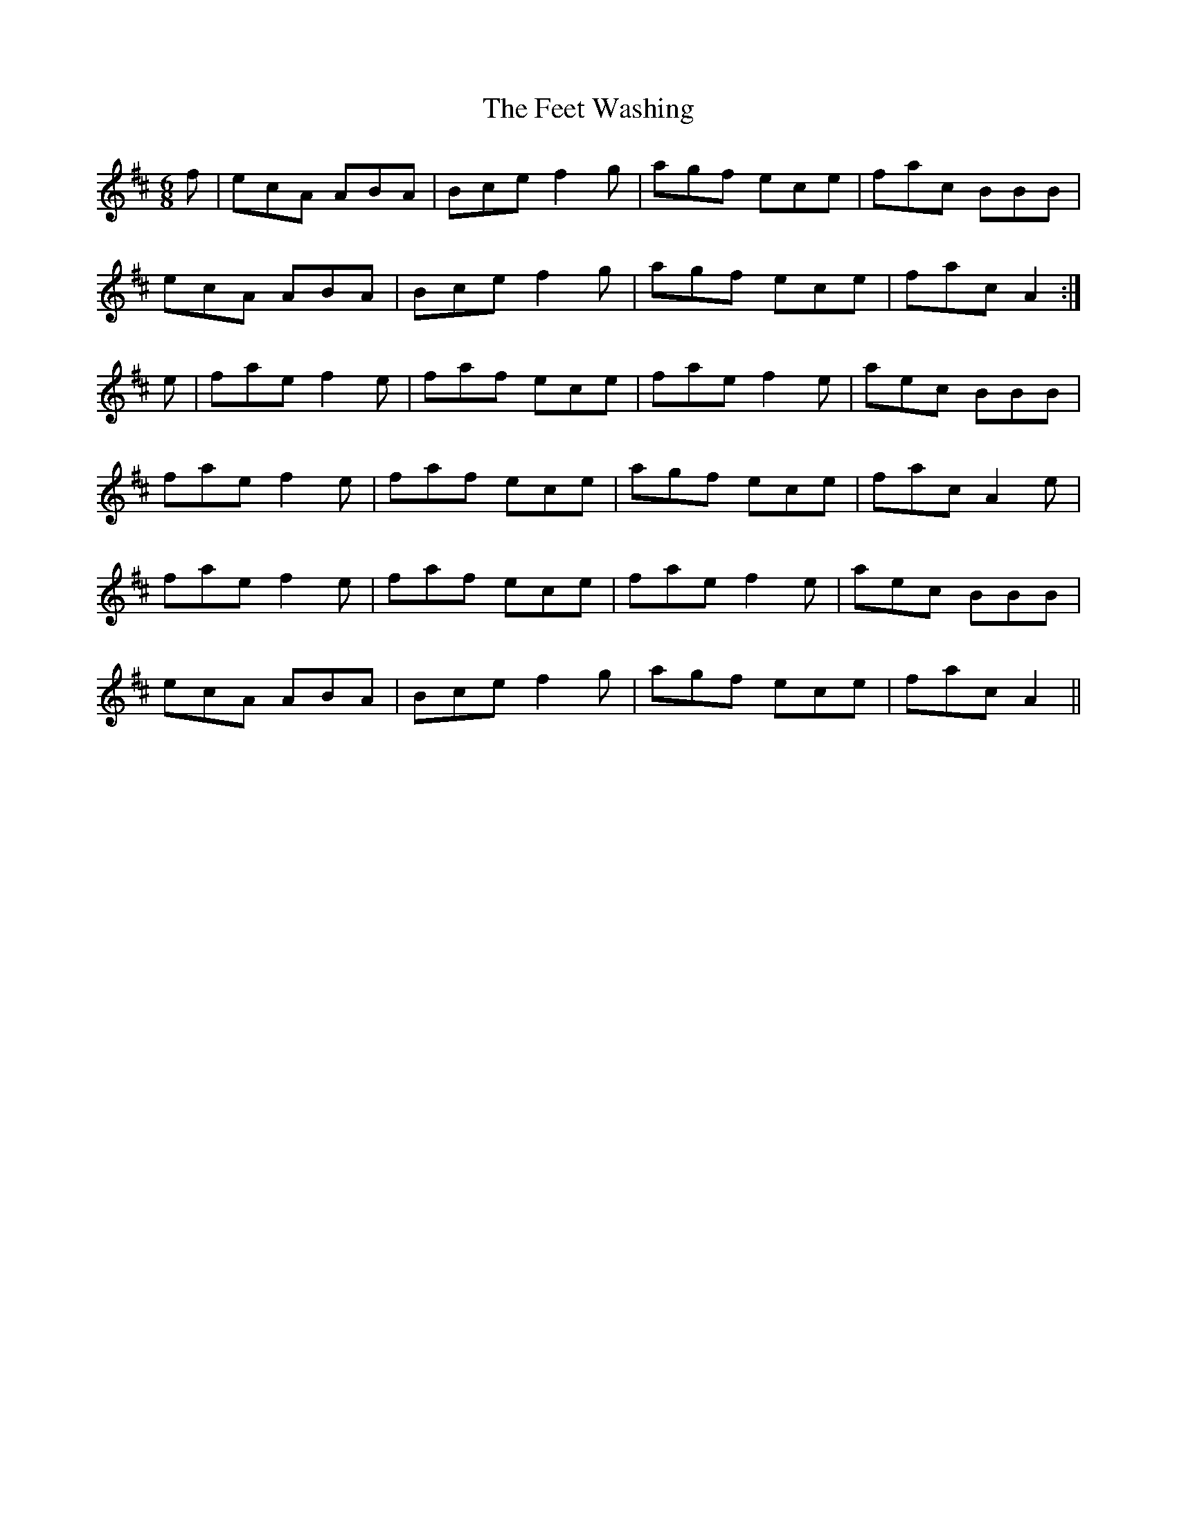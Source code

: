 X: 12820
T: Feet Washing, The
R: jig
M: 6/8
K: Amixolydian
f|ecA ABA|Bce f2g|agf ece|fac BBB|
ecA ABA|Bce f2g|agf ece|fac A2:|
e|fae f2e|faf ece|fae f2e|aec BBB|
fae f2e|faf ece|agf ece|fac A2e|
fae f2e|faf ece|fae f2e|aec BBB|
ecA ABA|Bce f2g|agf ece|fac A2||

